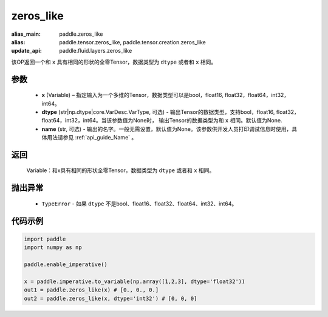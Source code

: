 .. _cn_api_tensor_zeros_like:

zeros_like
-------------------------------

.. py:function:: paddle.zeros_like(x, dtype=None, name=None)

:alias_main: paddle.zeros_like
:alias: paddle.tensor.zeros_like, paddle.tensor.creation.zeros_like
:update_api: paddle.fluid.layers.zeros_like

该OP返回一个和 ``x`` 具有相同的形状的全零Tensor，数据类型为 ``dtype`` 或者和 ``x`` 相同。

参数
::::::::::
    - **x** (Variable) – 指定输入为一个多维的Tensor，数据类型可以是bool，float16, float32，float64，int32，int64。
    - **dtype** (str|np.dtype|core.VarDesc.VarType, 可选) - 输出Tensor的数据类型，支持bool，float16, float32，float64，int32，int64。当该参数值为None时， 输出Tensor的数据类型为和 ``x`` 相同。默认值为None.
    - **name** (str, 可选) - 输出的名字。一般无需设置，默认值为None。该参数供开发人员打印调试信息时使用，具体用法请参见 :ref:`api_guide_Name` 。
    
返回
::::::::::
    Variable：和x具有相同的形状全零Tensor，数据类型为 ``dtype`` 或者和 ``x`` 相同。

抛出异常
::::::::::
    - ``TypeError`` - 如果 ``dtype`` 不是bool、float16、float32、float64、int32、int64。

代码示例
::::::::::

.. code-block:: python

    import paddle
    import numpy as np

    paddle.enable_imperative()

    x = paddle.imperative.to_variable(np.array([1,2,3], dtype='float32'))
    out1 = paddle.zeros_like(x) # [0., 0., 0.]
    out2 = paddle.zeros_like(x, dtype='int32') # [0, 0, 0]
